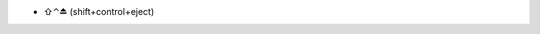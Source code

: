 .. title: shortcut to put the display to sleep
.. slug: 2013-03-13-shortcut-to-put-the-display-to-sleep
.. date: 2013-03-13 13:36:57
.. type: text
.. tags: macos, sciblog


-  ⇧⌃⏏ (shift+control+eject)



